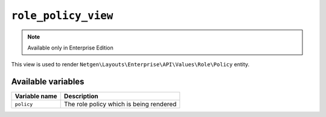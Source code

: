 ``role_policy_view``
====================

.. note::

    Available only in Enterprise Edition

This view is used to render ``Netgen\Layouts\Enterprise\API\Values\Role\Policy``
entity.

Available variables
-------------------

+----------------+-----------------------------------------+
| Variable name  | Description                             |
+================+=========================================+
| ``policy``     | The role policy which is being rendered |
+----------------+-----------------------------------------+
